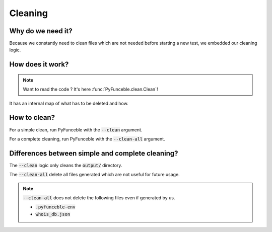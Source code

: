 Cleaning
========

Why do we need it?
------------------

Because we constantly need to clean files which are not needed before starting a new test,
we embedded our cleaning logic.

How does it work?
-----------------

.. note::
    Want to read the code ? It's here :func:`PyFunceble.clean.Clean`!

It has an internal map of what has to be deleted and how.

How to clean?
-------------

For a simple clean, run PyFunceble with the :code:`--clean` argument.

For a complete cleaning, run PyFunceble with the :code:`--clean-all` argument.


Differences between simple and complete cleaning?
-------------------------------------------------

The :code:`--clean` logic only cleans the :code:`output/` directory.

The :code:`--clean-all` delete all files generated which are not useful for future usage.

.. note::
    :code:`--clean-all` does not delete the following files even if generated by us.

    * :code:`.pyfunceble-env`
    * :code:`whois_db.json`